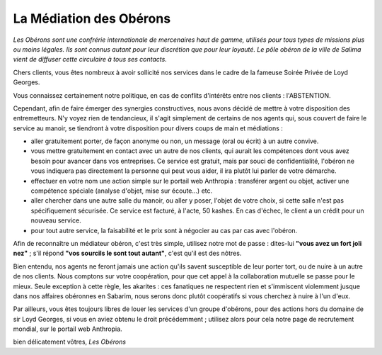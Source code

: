 

La Médiation des Obérons
=============================


*Les Obérons sont une confrérie internationale de mercenaires haut de gamme, utilisés pour tous types de missions plus ou moins légales. Ils sont connus autant pour leur discrétion que pour leur loyauté. Le pôle obéron de la ville de Salima vient de diffuser cette circulaire à tous ses contacts.*

Chers clients, vous êtes nombreux à avoir sollicité nos services dans le cadre de la fameuse Soirée Privée de Loyd Georges.

Vous connaissez certainement notre politique, en cas de conflits d'intérêts entre nos clients : l'ABSTENTION.

Cependant, afin de faire émerger des synergies constructives, nous avons décidé de mettre à votre disposition des entremetteurs. N'y voyez rien de tendancieux, il s'agit simplement de certains de nos agents qui, sous couvert de faire le service au manoir, se tiendront à votre disposition pour divers coups de main et médiations :

- aller gratuitement porter, de façon anonyme ou non, un message (oral ou écrit) à un autre convive.

- vous mettre gratuitement en contact avec un autre de nos clients, qui aurait les compétences dont vous avez besoin pour avancer dans vos entreprises. Ce service est gratuit, mais par souci de confidentialité, l'obéron ne vous indiquera pas directement la personne qui peut vous aider, il ira plutôt lui parler de votre démarche.

- effectuer en votre nom une action simple sur le portail web Anthropia : transférer argent ou objet, activer une compétence spéciale (analyse d'objet, mise sur écoute...) etc.

- aller chercher dans une autre salle du manoir, ou aller y poser, l'objet de votre choix, si cette salle n'est pas spécifiquement sécurisée. Ce service est facturé, à l'acte, 50 kashes. En cas d'échec, le client a un crédit pour un nouveau service.

- pour tout autre service, la faisabilité et le prix sont à négocier au cas par cas avec l'obéron.

Afin de reconnaître un médiateur obéron, c'est très simple, utilisez notre mot de passe : dites-lui **"vous avez un fort joli nez"** ; s'il répond **"vos sourcils le sont tout autant"**, c'est qu'il est des nôtres.

Bien entendu, nos agents ne feront jamais une action qu'ils savent susceptible de leur porter tort, ou de nuire à un autre de nos clients. Nous comptons sur votre coopération, pour que cet appel à la collaboration mutuelle se passe pour le mieux. Seule exception à cette règle, les akarites : ces fanatiques ne respectent rien et s'immiscent violemment jusque dans nos affaires obéronnes en Sabarim, nous serons donc plutôt coopératifs si vous cherchez à nuire à l'un d'eux.

Par ailleurs, vous êtes toujours libres de louer les services d'un groupe d'obérons, pour des actions hors du domaine de sir Loyd Georges, si vous en aviez obtenu le droit précédemment ; utilisez alors pour cela notre page de recrutement mondial, sur le portail web Anthropia.

bien délicatement vôtres, *Les Obérons*


